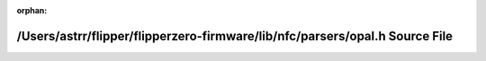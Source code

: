 .. meta::04d6ffedc8ee32d24d479c062c207a3740c67ab8b28903aa31f8d21a174e9956f55286ad299e8811d603046030126ded8cb579a76298f1b6d926b287b4be7a5c

:orphan:

.. title:: Flipper Zero Firmware: /Users/astrr/flipper/flipperzero-firmware/lib/nfc/parsers/opal.h Source File

/Users/astrr/flipper/flipperzero-firmware/lib/nfc/parsers/opal.h Source File
============================================================================

.. container:: doxygen-content

   
   .. raw:: html
     :file: opal_8h_source.html
